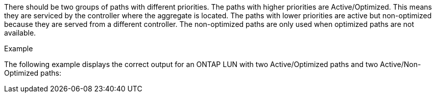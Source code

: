 There should be two groups of paths with different priorities. The paths with higher priorities are Active/Optimized. This means they are serviced by the controller where the aggregate is located. The paths with lower priorities are active but non-optimized because they are served from a different controller. The non-optimized paths are only used when optimized paths are not available.

.Example
The following example displays the correct output for an ONTAP LUN with two Active/Optimized paths and two Active/Non-Optimized paths:
